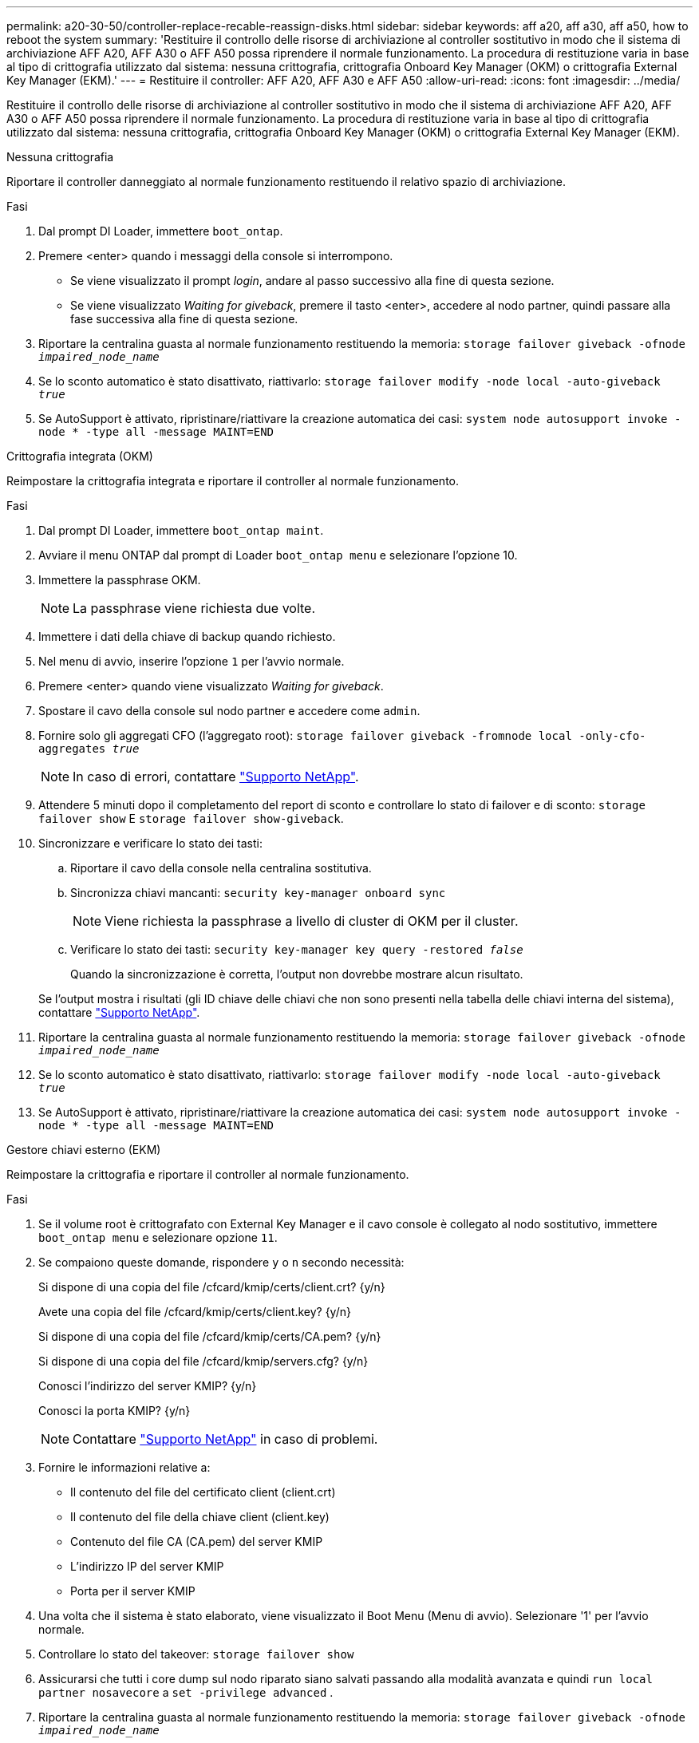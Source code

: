 ---
permalink: a20-30-50/controller-replace-recable-reassign-disks.html 
sidebar: sidebar 
keywords: aff a20, aff a30, aff a50, how to reboot the system 
summary: 'Restituire il controllo delle risorse di archiviazione al controller sostitutivo in modo che il sistema di archiviazione AFF A20, AFF A30 o AFF A50 possa riprendere il normale funzionamento.  La procedura di restituzione varia in base al tipo di crittografia utilizzato dal sistema: nessuna crittografia, crittografia Onboard Key Manager (OKM) o crittografia External Key Manager (EKM).' 
---
= Restituire il controller: AFF A20, AFF A30 e AFF A50
:allow-uri-read: 
:icons: font
:imagesdir: ../media/


[role="lead"]
Restituire il controllo delle risorse di archiviazione al controller sostitutivo in modo che il sistema di archiviazione AFF A20, AFF A30 o AFF A50 possa riprendere il normale funzionamento.  La procedura di restituzione varia in base al tipo di crittografia utilizzato dal sistema: nessuna crittografia, crittografia Onboard Key Manager (OKM) o crittografia External Key Manager (EKM).

[role="tabbed-block"]
====
.Nessuna crittografia
--
Riportare il controller danneggiato al normale funzionamento restituendo il relativo spazio di archiviazione.

.Fasi
. Dal prompt DI Loader, immettere `boot_ontap`.
. Premere <enter> quando i messaggi della console si interrompono.
+
** Se viene visualizzato il prompt _login_, andare al passo successivo alla fine di questa sezione.
** Se viene visualizzato _Waiting for giveback_, premere il tasto <enter>, accedere al nodo partner, quindi passare alla fase successiva alla fine di questa sezione.


. Riportare la centralina guasta al normale funzionamento restituendo la memoria: `storage failover giveback -ofnode _impaired_node_name_`
. Se lo sconto automatico è stato disattivato, riattivarlo: `storage failover modify -node local -auto-giveback _true_`
. Se AutoSupport è attivato, ripristinare/riattivare la creazione automatica dei casi: `system node autosupport invoke -node * -type all -message MAINT=END`


--
.Crittografia integrata (OKM)
--
Reimpostare la crittografia integrata e riportare il controller al normale funzionamento.

.Fasi
. Dal prompt DI Loader, immettere `boot_ontap maint`.
. Avviare il menu ONTAP dal prompt di Loader `boot_ontap menu` e selezionare l'opzione 10.
. Immettere la passphrase OKM.
+

NOTE: La passphrase viene richiesta due volte.

. Immettere i dati della chiave di backup quando richiesto.
. Nel menu di avvio, inserire l'opzione `1` per l'avvio normale.
. Premere <enter> quando viene visualizzato _Waiting for giveback_.
. Spostare il cavo della console sul nodo partner e accedere come `admin`.
. Fornire solo gli aggregati CFO (l'aggregato root): `storage failover giveback -fromnode local -only-cfo-aggregates _true_`
+

NOTE: In caso di errori, contattare https://support.netapp.com["Supporto NetApp"].

. Attendere 5 minuti dopo il completamento del report di sconto e controllare lo stato di failover e di sconto: `storage failover show` E `storage failover show-giveback`.
. Sincronizzare e verificare lo stato dei tasti:
+
.. Riportare il cavo della console nella centralina sostitutiva.
.. Sincronizza chiavi mancanti: `security key-manager onboard sync`
+

NOTE: Viene richiesta la passphrase a livello di cluster di OKM per il cluster.

.. Verificare lo stato dei tasti: `security key-manager key query -restored _false_`
+
Quando la sincronizzazione è corretta, l'output non dovrebbe mostrare alcun risultato.

+
Se l'output mostra i risultati (gli ID chiave delle chiavi che non sono presenti nella tabella delle chiavi interna del sistema), contattare https://support.netapp.com["Supporto NetApp"].



. Riportare la centralina guasta al normale funzionamento restituendo la memoria: `storage failover giveback -ofnode _impaired_node_name_`
. Se lo sconto automatico è stato disattivato, riattivarlo: `storage failover modify -node local -auto-giveback _true_`
. Se AutoSupport è attivato, ripristinare/riattivare la creazione automatica dei casi: `system node autosupport invoke -node * -type all -message MAINT=END`


--
.Gestore chiavi esterno (EKM)
--
Reimpostare la crittografia e riportare il controller al normale funzionamento.

.Fasi
. Se il volume root è crittografato con External Key Manager e il cavo console è collegato al nodo sostitutivo, immettere `boot_ontap menu` e selezionare opzione `11`.
. Se compaiono queste domande, rispondere `y` o `n` secondo necessità:
+
Si dispone di una copia del file /cfcard/kmip/certs/client.crt? {y/n}

+
Avete una copia del file /cfcard/kmip/certs/client.key? {y/n}

+
Si dispone di una copia del file /cfcard/kmip/certs/CA.pem? {y/n}

+
Si dispone di una copia del file /cfcard/kmip/servers.cfg? {y/n}

+
Conosci l'indirizzo del server KMIP? {y/n}

+
Conosci la porta KMIP? {y/n}

+

NOTE: Contattare https://support.netapp.com["Supporto NetApp"] in caso di problemi.

. Fornire le informazioni relative a:
+
** Il contenuto del file del certificato client (client.crt)
** Il contenuto del file della chiave client (client.key)
** Contenuto del file CA (CA.pem) del server KMIP
** L'indirizzo IP del server KMIP
** Porta per il server KMIP


. Una volta che il sistema è stato elaborato, viene visualizzato il Boot Menu (Menu di avvio). Selezionare '1' per l'avvio normale.
. Controllare lo stato del takeover: `storage failover show`
. Assicurarsi che tutti i core dump sul nodo riparato siano salvati passando alla modalità avanzata e quindi `run local partner nosavecore` a `set -privilege advanced` .
. Riportare la centralina guasta al normale funzionamento restituendo la memoria: `storage failover giveback -ofnode _impaired_node_name_`
. Se lo sconto automatico è stato disattivato, riattivarlo: `storage failover modify -node local -auto-giveback _true_`
. Se AutoSupport è attivato, ripristinare/riattivare la creazione automatica dei casi: `system node autosupport invoke -node * -type all -message MAINT=END`


--
====
.Quali sono le prossime novità?
Dopo aver trasferito la proprietà delle risorse di storage al controller sostitutivo, è necessario eseguire link:controller-replace-restore-system-rma.html["completare la sostituzione della centralina"] la procedura.
